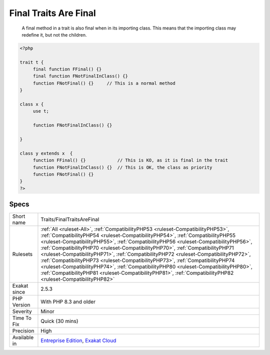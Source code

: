 .. _traits-finaltraitsarefinal:

.. _final-traits-are-final:

Final Traits Are Final
++++++++++++++++++++++

  A final method in a trait is also final when in its importing class. This means that the importing class may redefine it, but not the children. 


.. code-block:: php
   
   <?php
   
   trait t {
   	final function FFinal() {}
   	final function FNotFinalInClass() {}
   	function FNotFinal() {}     // This is a normal method
   }
   
   class x {
   	use t;
   	
   	function FNotFinalInClass() {}
   
   }
   
   class y extends x  {
   	function FFinal() {}            // This is KO, as it is final in the trait
   	function FNotFinalInClass() {}  // This is OK, the class as priority
   	function FNotFinal() {}   
   }
   ?>

Specs
_____

+--------------+--------------------------------------------------------------------------------------------------------------------------------------------------------------------------------------------------------------------------------------------------------------------------------------------------------------------------------------------------------------------------------------------------------------------------------------------------------------------------------------------------------------------------------------------------------------------------------------------------------------------------------------------------------------------------------------------------------------------------+
| Short name   | Traits/FinalTraitsAreFinal                                                                                                                                                                                                                                                                                                                                                                                                                                                                                                                                                                                                                                                                                               |
+--------------+--------------------------------------------------------------------------------------------------------------------------------------------------------------------------------------------------------------------------------------------------------------------------------------------------------------------------------------------------------------------------------------------------------------------------------------------------------------------------------------------------------------------------------------------------------------------------------------------------------------------------------------------------------------------------------------------------------------------------+
| Rulesets     | :ref:`All <ruleset-All>`, :ref:`CompatibilityPHP53 <ruleset-CompatibilityPHP53>`, :ref:`CompatibilityPHP54 <ruleset-CompatibilityPHP54>`, :ref:`CompatibilityPHP55 <ruleset-CompatibilityPHP55>`, :ref:`CompatibilityPHP56 <ruleset-CompatibilityPHP56>`, :ref:`CompatibilityPHP70 <ruleset-CompatibilityPHP70>`, :ref:`CompatibilityPHP71 <ruleset-CompatibilityPHP71>`, :ref:`CompatibilityPHP72 <ruleset-CompatibilityPHP72>`, :ref:`CompatibilityPHP73 <ruleset-CompatibilityPHP73>`, :ref:`CompatibilityPHP74 <ruleset-CompatibilityPHP74>`, :ref:`CompatibilityPHP80 <ruleset-CompatibilityPHP80>`, :ref:`CompatibilityPHP81 <ruleset-CompatibilityPHP81>`, :ref:`CompatibilityPHP82 <ruleset-CompatibilityPHP82>` |
+--------------+--------------------------------------------------------------------------------------------------------------------------------------------------------------------------------------------------------------------------------------------------------------------------------------------------------------------------------------------------------------------------------------------------------------------------------------------------------------------------------------------------------------------------------------------------------------------------------------------------------------------------------------------------------------------------------------------------------------------------+
| Exakat since | 2.5.3                                                                                                                                                                                                                                                                                                                                                                                                                                                                                                                                                                                                                                                                                                                    |
+--------------+--------------------------------------------------------------------------------------------------------------------------------------------------------------------------------------------------------------------------------------------------------------------------------------------------------------------------------------------------------------------------------------------------------------------------------------------------------------------------------------------------------------------------------------------------------------------------------------------------------------------------------------------------------------------------------------------------------------------------+
| PHP Version  | With PHP 8.3 and older                                                                                                                                                                                                                                                                                                                                                                                                                                                                                                                                                                                                                                                                                                   |
+--------------+--------------------------------------------------------------------------------------------------------------------------------------------------------------------------------------------------------------------------------------------------------------------------------------------------------------------------------------------------------------------------------------------------------------------------------------------------------------------------------------------------------------------------------------------------------------------------------------------------------------------------------------------------------------------------------------------------------------------------+
| Severity     | Minor                                                                                                                                                                                                                                                                                                                                                                                                                                                                                                                                                                                                                                                                                                                    |
+--------------+--------------------------------------------------------------------------------------------------------------------------------------------------------------------------------------------------------------------------------------------------------------------------------------------------------------------------------------------------------------------------------------------------------------------------------------------------------------------------------------------------------------------------------------------------------------------------------------------------------------------------------------------------------------------------------------------------------------------------+
| Time To Fix  | Quick (30 mins)                                                                                                                                                                                                                                                                                                                                                                                                                                                                                                                                                                                                                                                                                                          |
+--------------+--------------------------------------------------------------------------------------------------------------------------------------------------------------------------------------------------------------------------------------------------------------------------------------------------------------------------------------------------------------------------------------------------------------------------------------------------------------------------------------------------------------------------------------------------------------------------------------------------------------------------------------------------------------------------------------------------------------------------+
| Precision    | High                                                                                                                                                                                                                                                                                                                                                                                                                                                                                                                                                                                                                                                                                                                     |
+--------------+--------------------------------------------------------------------------------------------------------------------------------------------------------------------------------------------------------------------------------------------------------------------------------------------------------------------------------------------------------------------------------------------------------------------------------------------------------------------------------------------------------------------------------------------------------------------------------------------------------------------------------------------------------------------------------------------------------------------------+
| Available in | `Entreprise Edition <https://www.exakat.io/entreprise-edition>`_, `Exakat Cloud <https://www.exakat.io/exakat-cloud/>`_                                                                                                                                                                                                                                                                                                                                                                                                                                                                                                                                                                                                  |
+--------------+--------------------------------------------------------------------------------------------------------------------------------------------------------------------------------------------------------------------------------------------------------------------------------------------------------------------------------------------------------------------------------------------------------------------------------------------------------------------------------------------------------------------------------------------------------------------------------------------------------------------------------------------------------------------------------------------------------------------------+


